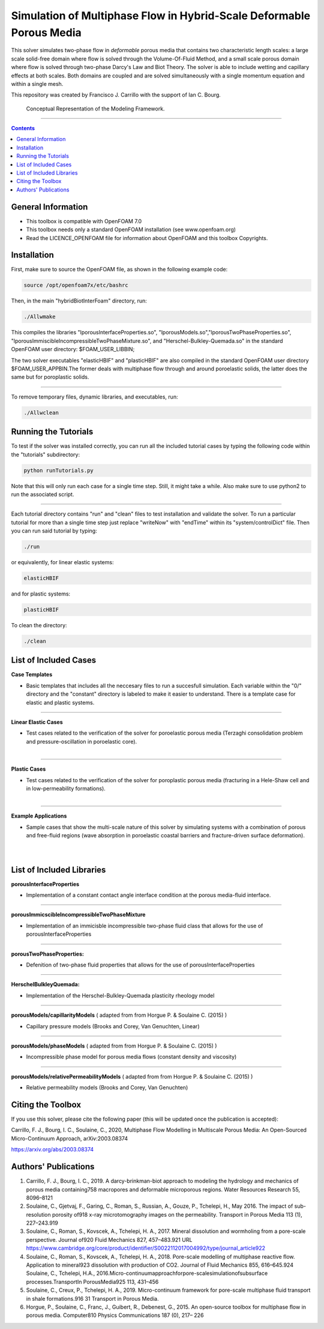 ================================================================================
Simulation of Multiphase Flow in Hybrid-Scale Deformable Porous Media
================================================================================

This solver simulates two-phase flow in *deformable* porous media that contains two characteristic length scales: a large scale solid-free domain where flow is solved through the Volume-Of-Fluid Method, and a small scale porous domain where flow is solved through two-phase Darcy's Law and Biot Theory. The solver is able to include wetting and capillary effects at both scales. Both domains are coupled and are solved simultaneously with a single momentum equation and within a single mesh.  

This repository was created by Francisco J. Carrillo with the
support of Ian C. Bourg. 

.. figure:: /images/conceptual.png
  
    Conceptual Representation of the Modeling Framework.

----------------------------------------------------------------------------

.. contents::

################################################################################
General Information
################################################################################

- This toolbox is compatible with OpenFOAM 7.0

- This toolbox needs only a standard OpenFOAM installation (see www.openfoam.org)

- Read the LICENCE_OPENFOAM file for information about OpenFOAM and this toolbox Copyrights.

################################################################################
Installation
################################################################################

First, make sure to source the OpenFOAM file, as shown in the following example code:

.. code-block:: bash

  source /opt/openfoam7x/etc/bashrc

Then, in the main "hybridBiotInterFoam" directory, run: 

.. code-block:: bash

  ./Allwmake

This compiles the libraries "lporousInterfaceProperties.so", "lporousModels.so","lporousTwoPhaseProperties.so", "lporousImmiscibleIncompressibleTwoPhaseMixture.so", and "Herschel-Bulkley-Quemada.so" in the standard OpenFOAM user directory: $FOAM_USER_LIBBIN;

The two solver executables "elasticHBIF" and "plasticHBIF" are also compiled in the standard OpenFOAM user directory $FOAM_USER_APPBIN.The former deals with multiphase flow through and around poroelastic solids, the latter does the same but for poroplastic solids. 

----------------------------------------------------------------------------

To remove temporary files, dynamic libraries, and executables, run:

.. code-block:: bash

  ./Allwclean 

################################################################################
Running the Tutorials
################################################################################

To test if the solver was installed correctly, you can run all the included tutorial cases by typing the following code within the "tutorials" subdirectory:

.. code-block:: bash

  python runTutorials.py

Note that this will only run each case for a single time step. Still, it might take a while. Also make sure to use python2 to run the associated script.  

----------------------------------------------------------------------------

Each tutorial directory contains "run" and "clean" files to test installation and validate the solver. To run a particular tutorial for more than a single time step just replace "writeNow" with "endTime" within its "system/controlDict" file. Then you can run said tutorial by typing:

.. code-block:: bash

  ./run

or equivalently, for linear elastic systems:

.. code-block:: bash

  elasticHBIF
  
and for plastic systems:

.. code-block:: bash

  plasticHBIF

To clean the directory:

.. code-block:: bash

  ./clean

################################################################################
List of Included Cases
################################################################################

**Case Templates**

- Basic templates that includes all the neccesary files to run a succesfull simulation. Each variable within the "0/" directory and the "constant" directory is labeled to make it easier to understand. There is a template case for elastic and plastic systems. 

---------------------------------------------------------------------------- 

**Linear Elastic Cases**

- Test cases related to the verification of the solver for poroelastic porous media (Terzaghi consolidation problem and pressure-oscillation in poroelastic core).

.. figure:: /images/poroelastic_oscillation.png 
    :align: right
    :alt: alternate text
    :figclass: align-right

----------------------------------------------------------------------------

**Plastic Cases**

- Test cases related to the verification of the solver for poroplastic porous media (fracturing in a Hele-Shaw cell and in low-permeability formations).

.. figure:: /images/fracturing.png
    :align: right
    :alt: alternate text
    :figclass: align-right

----------------------------------------------------------------------------

**Example Applications**

- Sample cases that show the multi-scale nature of this solver by simulating systems with a combination of porous and free-fluid regions (wave absorption in poroelastic coastal barriers and fracture-driven surface deformation).

.. figure:: /images/coastal_barrier.png
    :align: right
    :alt: alternate text
    :figclass: align-right
    
.. figure:: /images/surface_fracturing.png
    :align: right
    :alt: alternate text
    :figclass: align-right
    
################################################################################
List of Included Libraries
################################################################################

**porousInterfaceProperties**

- Implementation of a constant contact angle interface condition at the porous media-fluid interface.

----------------------------------------------------------------------------

**porousImmicscibleIncompressibleTwoPhaseMixture**
              
- Implementation of an immicisble incompressible two-phase fluid class that allows for the use of porousInterfaceProperties

----------------------------------------------------------------------------

**porousTwoPhaseProperties:**
     
- Defenition of two-phase fluid properties that allows for the use of porousInterfaceProperties

----------------------------------------------------------------------------

**HerschelBulkleyQuemada:**
     
- Implementation of the Herschel-Bulkley-Quemada plasticity rheology model

----------------------------------------------------------------------------

**porousModels/capillarityModels** ( adapted from from Horgue P. & Soulaine C. (2015) )

- Capillary pressure models (Brooks and Corey, Van Genuchten, Linear)

----------------------------------------------------------------------------

**porousModels/phaseModels** ( adapted from from Horgue P. & Soulaine C. (2015) ) 

- Incompressible phase model for porous media flows (constant density and viscosity)

----------------------------------------------------------------------------

**porousModels/relativePermeabilityModels** ( adapted from from Horgue P. & Soulaine C. (2015) )
     
- Relative permeability models (Brooks and Corey, Van Genuchten)

################################################################################
Citing the Toolbox
################################################################################

If you use this solver, please cite the following paper (this will be updated once the publication is accepted):

Carrillo, F. J., Bourg, I. C., Soulaine, C., 2020, Multiphase Flow Modelling in Multiscale Porous Media: An Open-Sourced Micro-Continuum Approach, arXiv:2003.08374

https://arxiv.org/abs/2003.08374

################################################################################
Authors' Publications
################################################################################
1. Carrillo, F. J., Bourg, I. C., 2019. A darcy-brinkman-biot approach to modeling the hydrology and mechanics of porous media containing758 macropores and deformable microporous regions. Water Resources Research 55, 8096–8121

2. Soulaine, C., Gjetvaj, F., Garing, C., Roman, S., Russian, A., Gouze, P., Tchelepi, H., May 2016. The impact of sub-resolution porosity of918 x-ray microtomography images on the permeability. Transport in Porous Media 113 (1), 227–243.919

3. Soulaine, C., Roman, S., Kovscek, A., Tchelepi, H. A., 2017. Mineral dissolution and wormholing from a pore-scale perspective. Journal of920 Fluid Mechanics 827, 457–483.921 URL https://www.cambridge.org/core/product/identifier/S0022112017004992/type/journal_article922 

4. Soulaine, C., Roman, S., Kovscek, A., Tchelepi, H. A., 2018. Pore-scale modelling of multiphase reactive ﬂow. Application to mineral923 dissolution with production of CO2. Journal of Fluid Mechanics 855, 616–645.924 Soulaine, C., Tchelepi, H.A., 2016.Micro-continuumapproachforpore-scalesimulationofsubsurface processes.TransportIn PorousMedia925 113, 431–456

5. Soulaine, C., Creux, P., Tchelepi, H. A., 2019. Micro-continuum framework for pore-scale multiphase ﬂuid transport in shale formations.916 31 Transport in Porous Media.

6. Horgue, P., Soulaine, C., Franc, J., Guibert, R., Debenest, G., 2015. An open-source toolbox for multiphase ﬂow in porous media. Computer810 Physics Communications 187 (0), 217– 226

